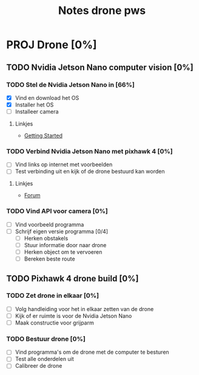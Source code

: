 #+TITLE: Notes drone pws

* PROJ Drone [0%]
DEADLINE: <2021-10-06 Wed>

** TODO Nvidia Jetson Nano computer vision [0%]

*** TODO Stel de Nvidia Jetson Nano in [66%]
SCHEDULED: <2021-05-23 Sun>
- [X] Vind en download het OS
- [X] Installer het OS
- [ ] Installeer camera

**** Linkjes
- [[https://developer.nvidia.com/embedded/learn/get-started-jetson-nano-2gb-devkit#write][Getting Started]]

*** TODO Verbind Nvidia Jetson Nano met pixhawk 4 [0%]
- [ ] Vind links op internet met voorbeelden
- [ ] Test verbinding uit en kijk of de drone bestuurd kan worden

**** Linkjes
- [[https://forums.developer.nvidia.com/t/how-to-connect-jetson-nano-to-pixhawk/80189/3][Forum]]

*** TODO Vind API voor camera [0%]
- [ ] Vind voorbeeld programma
- [ ] Schrijf eigen versie programma [0/4]
  + [ ] Herken obstakels
  + [ ] Stuur informatie door naar drone
  + [ ] Herken object om te vervoeren
  + [ ] Bereken beste route

** TODO Pixhawk 4 drone build [0%]

*** TODO Zet drone in elkaar [0%]
- [ ] Volg handleiding voor het in elkaar zetten van de drone
- [ ] Kijk of er ruimte is voor de Nvidia Jetson Nano
- [ ] Maak constructie voor grijparm


*** TODO Bestuur drone [0%]
- [ ] Vind programma's om de drone met de computer te besturen
- [ ] Test alle onderdelen uit
- [ ] Calibreer de drone
